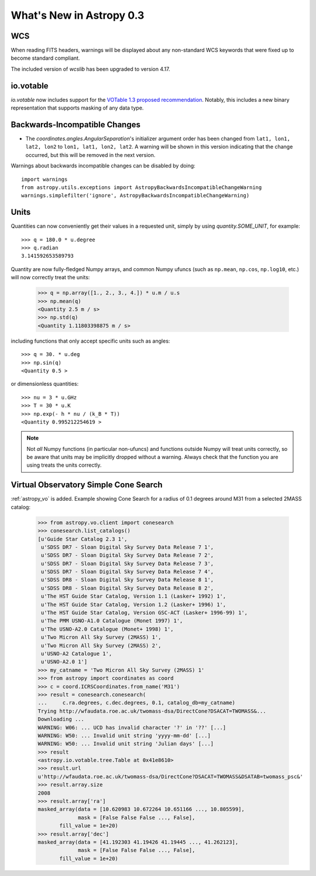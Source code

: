 .. _whatsnew-0.3:

=========================
What's New in Astropy 0.3
=========================

WCS
---

When reading FITS headers, warnings will be displayed about any
non-standard WCS keywords that were fixed up to become standard
compliant.

The included version of `wcslib` has been upgraded to version 4.17.

io.votable
----------

`io.votable` now includes support for the `VOTable 1.3 proposed
recommendation
<http://www.ivoa.net/documents/VOTable/20130315/PR-VOTable-1.3-20130315.html>`_.
Notably, this includes a new binary representation that supports
masking of any data type.

Backwards-Incompatible Changes
------------------------------

* The `coordinates.angles.AngularSeparation`'s initializer argument order
  has been changed from ``lat1, lon1, lat2, lon2`` to
  ``lon1, lat1, lon2, lat2``.  A warning will be shown in this version
  indicating that the change occurred, but this will be removed in the
  next version.


Warnings about backwards incompatible changes can be disabled by doing::

    import warnings
    from astropy.utils.exceptions import AstropyBackwardsIncompatibleChangeWarning
    warnings.simplefilter('ignore', AstropyBackwardsIncompatibleChangeWarning)

Units
-----

Quantities can now conveniently get their values in a requested unit,
simply by using `quantity.SOME_UNIT`, for example::

    >>> q = 180.0 * u.degree
    >>> q.radian
    3.141592653589793

Quantity are now fully-fledged Numpy arrays, and common Numpy ufuncs (such as
``np.mean``, ``np.cos``, ``np.log10``, etc.) will now correctly treat the
units:

    >>> q = np.array([1., 2., 3., 4.]) * u.m / u.s
    >>> np.mean(q)
    <Quantity 2.5 m / s>
    >>> np.std(q)
    <Quantity 1.11803398875 m / s>

including functions that only accept specific units such as angles::

    >>> q = 30. * u.deg
    >>> np.sin(q)
    <Quantity 0.5 >

or dimensionless quantities::

    >>> nu = 3 * u.GHz
    >>> T = 30 * u.K
    >>> np.exp(- h * nu / (k_B * T))
    <Quantity 0.995212254619 >

.. note:: Not *all* Numpy functions (in particular non-ufuncs) and functions
          outside Numpy will treat units correctly, so be aware that units may
          be implicitly dropped without a warning. Always check that the
          function you are using treats the units correctly.

Virtual Observatory Simple Cone Search
--------------------------------------

:ref:`astropy_vo` is added. Example showing Cone Search for a radius of
0.1 degrees around M31 from a selected 2MASS catalog:

    >>> from astropy.vo.client import conesearch
    >>> conesearch.list_catalogs()
    [u'Guide Star Catalog 2.3 1',
     u'SDSS DR7 - Sloan Digital Sky Survey Data Release 7 1',
     u'SDSS DR7 - Sloan Digital Sky Survey Data Release 7 2',
     u'SDSS DR7 - Sloan Digital Sky Survey Data Release 7 3',
     u'SDSS DR7 - Sloan Digital Sky Survey Data Release 7 4',
     u'SDSS DR8 - Sloan Digital Sky Survey Data Release 8 1',
     u'SDSS DR8 - Sloan Digital Sky Survey Data Release 8 2',
     u'The HST Guide Star Catalog, Version 1.1 (Lasker+ 1992) 1',
     u'The HST Guide Star Catalog, Version 1.2 (Lasker+ 1996) 1',
     u'The HST Guide Star Catalog, Version GSC-ACT (Lasker+ 1996-99) 1',
     u'The PMM USNO-A1.0 Catalogue (Monet 1997) 1',
     u'The USNO-A2.0 Catalogue (Monet+ 1998) 1',
     u'Two Micron All Sky Survey (2MASS) 1',
     u'Two Micron All Sky Survey (2MASS) 2',
     u'USNO-A2 Catalogue 1',
     u'USNO-A2.0 1']
    >>> my_catname = 'Two Micron All Sky Survey (2MASS) 1'
    >>> from astropy import coordinates as coord
    >>> c = coord.ICRSCoordinates.from_name('M31')
    >>> result = conesearch.conesearch(
    ...     c.ra.degrees, c.dec.degrees, 0.1, catalog_db=my_catname)
    Trying http://wfaudata.roe.ac.uk/twomass-dsa/DirectCone?DSACAT=TWOMASS&...
    Downloading ...
    WARNING: W06: ... UCD has invalid character '?' in '??' [...]
    WARNING: W50: ... Invalid unit string 'yyyy-mm-dd' [...]
    WARNING: W50: ... Invalid unit string 'Julian days' [...]
    >>> result
    <astropy.io.votable.tree.Table at 0x41e8610>
    >>> result.url
    u'http://wfaudata.roe.ac.uk/twomass-dsa/DirectCone?DSACAT=TWOMASS&DSATAB=twomass_psc&'
    >>> result.array.size
    2008
    >>> result.array['ra']
    masked_array(data = [10.620983 10.672264 10.651166 ..., 10.805599],
                 mask = [False False False ..., False],
           fill_value = 1e+20)
    >>> result.array['dec']
    masked_array(data = [41.192303 41.19426 41.19445 ..., 41.262123],
                 mask = [False False False ..., False],
           fill_value = 1e+20)
